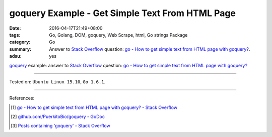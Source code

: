 goquery Example - Get Simple Text From HTML Page
################################################

:date: 2016-04-17T21:49+08:00
:tags: Go, Golang, DOM, goquery, Web Scrape, html, Go strings Package
:category: Go
:summary: Answer to `Stack Overflow`_ question:
          `go - How to get simple text from HTML page with goquery?`_.
:adsu: yes


goquery_ example: answer to `Stack Overflow`_ question:
`go - How to get simple text from HTML page with goquery?`_

.. show_github_file:: siongui userpages content/code/goquery-get-text/so31514414.go

----

Tested on: ``Ubuntu Linux 15.10``, ``Go 1.6.1``.

----

References:

.. [1] `go - How to get simple text from HTML page with goquery? - Stack Overflow <http://stackoverflow.com/questions/31514414/how-to-get-simple-text-from-html-page-with-goquery>`_

.. [2] `github.com/PuerkitoBio/goquery - GoDoc <https://godoc.org/github.com/PuerkitoBio/goquery>`_

.. [3] `Posts containing 'goquery' - Stack Overflow <http://stackoverflow.com/search?q=goquery>`_


.. _Go: https://golang.org/
.. _Golang: https://golang.org/
.. _goquery: https://github.com/PuerkitoBio/goquery
.. _Stack Overflow: http://stackoverflow.com/
.. _go - How to get simple text from HTML page with goquery?: http://stackoverflow.com/questions/31514414/how-to-get-simple-text-from-html-page-with-goquery
